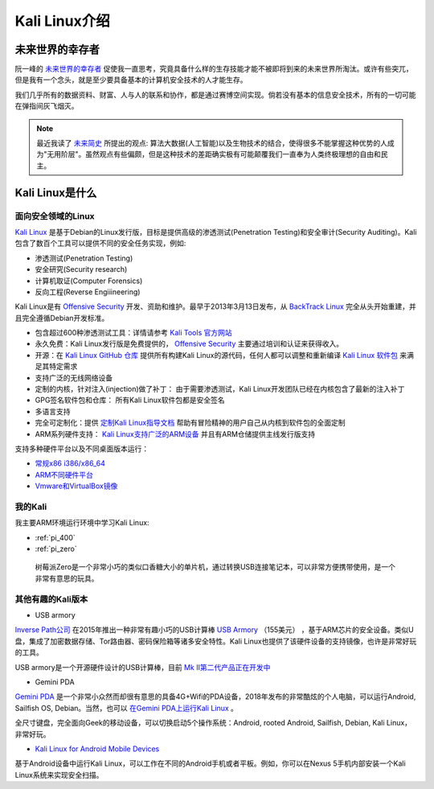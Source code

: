 .. _introduce_kali_linux:

=================
Kali Linux介绍
=================

未来世界的幸存者
==================

阮一峰的 `未来世界的幸存者 <https://book.douban.com/subject/30259509/>`_ 促使我一直思考，究竟具备什么样的生存技能才能不被即将到来的未来世界所淘汰。或许有些突兀，但是我有一个念头，就是至少要具备基本的计算机安全技术的人才能生存。

我们几乎所有的数据资料、财富、人与人的联系和协作，都是通过赛博空间实现。倘若没有基本的信息安全技术，所有的一切可能在弹指间灰飞烟灭。

.. note::

   最近我读了 `未来简史 <https://book.douban.com/subject/26943161/>`_ 所提出的观点: 算法大数据(人工智能)以及生物技术的结合，使得很多不能掌握这种优势的人成为"无用阶层"。虽然观点有些偏颇，但是这种技术的差距确实极有可能颠覆我们一直奉为人类终极理想的自由和民主。

Kali Linux是什么
==================

面向安全领域的Linux
----------------------

`Kali Linux <https://www.kali.org>`_ 是基于Debian的Linux发行版，目标是提供高级的渗透测试(Penetration Testing)和安全审计(Security Auditing)。Kali包含了数百个工具可以提供不同的安全任务实现，例如:

- 渗透测试(Penetration Testing)
- 安全研究(Security research)
- 计算机取证(Computer Forensics)
- 反向工程(Reverse Engiiineering)

Kali Linux是有 `Offensive Security <http://www.offensive-security.com/>`_ 开发、资助和维护。最早于2013年3月13日发布，从 `BackTrack Linux <http://www.backtrack-linux.org/>`_ 完全从头开始重建，并且完全遵循Debian开发标准。

- 包含超过600种渗透测试工具：详情请参考 `Kali Tools 官方网站 <http://tools.kali.org/>`_ 
- 永久免费：Kali Linux发行版是免费提供的， `Offensive Security <http://www.offensive-security.com/>`_ 主要通过培训和认证来获得收入。
- 开源：在 `Kali Linux GitHub 仓库 <https://gitlab.com/kalilinux/>`_ 提供所有构建Kali Linux的源代码，任何人都可以调整和重新编译 `Kali Linux 软件包 <http://pkg.kali.org/>`_ 来满足其特定需求
- 支持广泛的无线网络设备
- 定制的内核，针对注入(injection)做了补丁： 由于需要渗透测试，Kali Linux开发团队已经在内核包含了最新的注入补丁
- GPG签名软件包和仓库： 所有Kali Linux软件包都是安全签名
- 多语言支持
- 完全可定制化：提供 `定制Kali Linux指导文档 <https://docs.kali.org/?cat_ID=7>`_ 帮助有冒险精神的用户自己从内核到软件包的全面定制
- ARM系列硬件支持： `Kali Linux支持广泛的ARM设备 <https://docs.kali.org/?cat_ID=170>`_ 并且有ARM仓储提供主线发行版支持

支持多种硬件平台以及不同桌面版本运行：

- `常规x86 i386/x86_64 <https://www.kali.org/downloads/>`_
- `ARM不同硬件平台 <https://www.offensive-security.com/kali-linux-arm-images/>`_
- `Vmware和VirtualBox镜像 <https://www.offensive-security.com/kali-linux-vm-vmware-virtualbox-image-download/>`_

我的Kali
-------------

我主要ARM环境运行环境中学习Kali Linux:

- :ref:`pi_400`
- :ref:`pi_zero`

 树莓派Zero是一个非常小巧的类似口香糖大小的单片机，通过转换USB连接笔记本，可以非常方便携带使用，是一个非常有意思的玩具。

其他有趣的Kali版本
---------------------

- USB armory

`Inverse Path公司 <https://inversepath.com>`_ 在2015年推出一种非常有趣小巧的USB计算棒 `USB Armory <https://inversepath.com/usbarmory>`_ （155美元） ，基于ARM芯片的安全设备。类似U盘，集成了加密数据存储、Tor路由器、密码保险箱等诸多安全特性。Kali Linux也提供了该硬件设备的支持镜像，也许是非常好玩的工具。

USB armory是一个开源硬件设计的USB计算棒，目前 `Mk II第二代产品正在开发中 <https://github.com/inversepath/usbarmory/wiki/Mk-II-Roadmap>`_

- Gemini PDA

`Gemini PDA <https://en.wikipedia.org/wiki/Gemini_(PDA)>`_ 是一个非常小众然而却很有意思的具备4G+Wifi的PDA设备，2018年发布的非常酷炫的个人电脑，可以运行Android, Sailfish OS, Debian。当然，也可以 `在Gemini PDA上运行Kali Linux <https://www.kali.org/news/kali-linux-for-the-gemini-pda/>`_ 。

全尺寸键盘，完全面向Geek的移动设备，可以切换启动5个操作系统：Android, rooted Android, Sailfish, Debian, Kali Linux，非常好玩。

- `Kali Linux for Android Mobile Devices <https://www.offensive-security.com/kali-linux-nethunter-download/>`_

基于Android设备中运行Kali Linux，可以工作在不同的Android手机或者平板。例如，你可以在Nexus 5手机内部安装一个Kali Linux系统来实现安全扫描。

